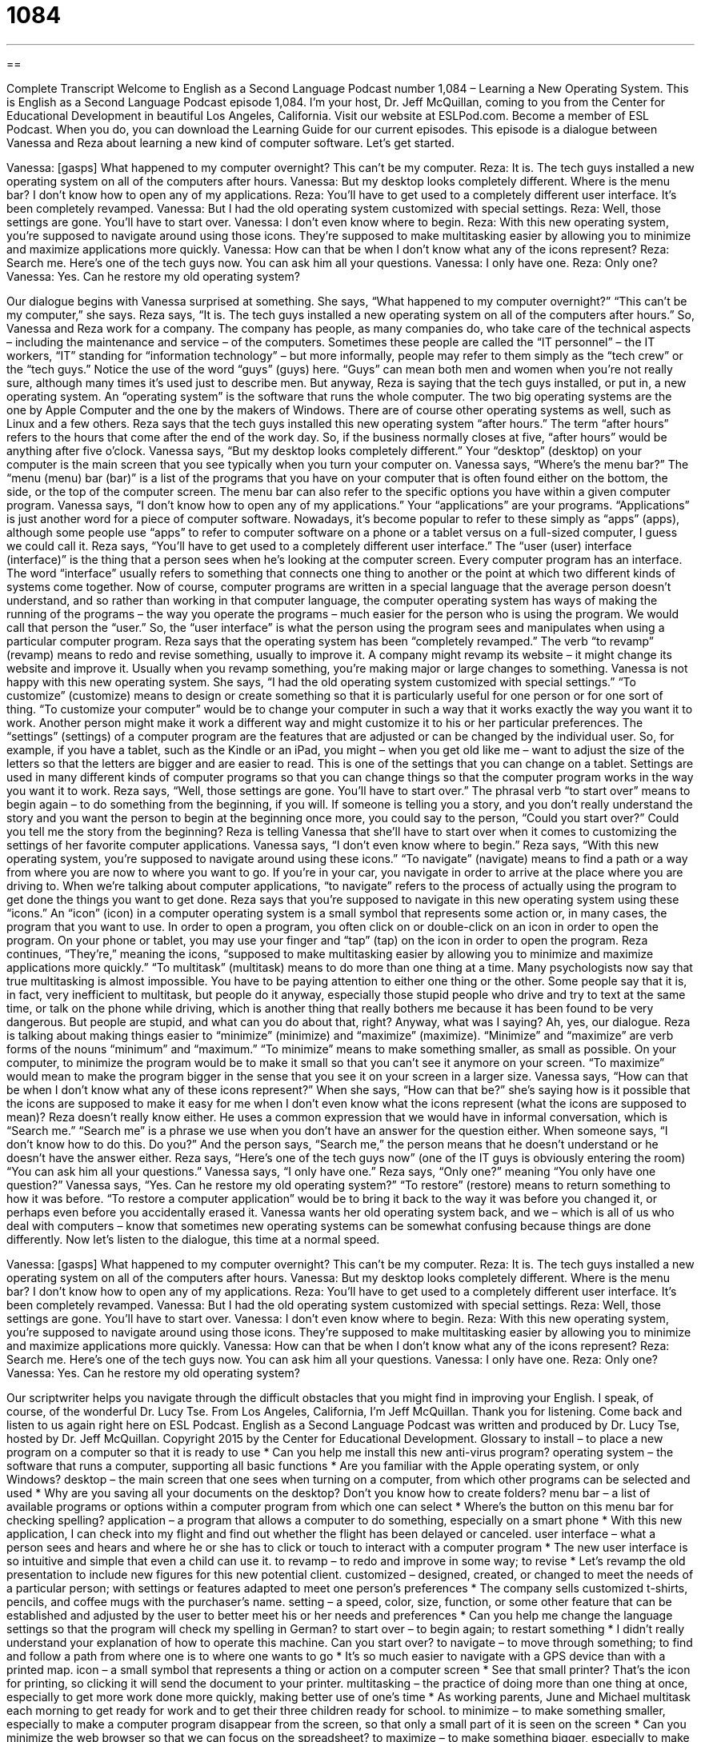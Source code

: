 = 1084
:toc: left
:toclevels: 3
:sectnums:
:stylesheet: ../../../myAdocCss.css

'''

== 

Complete Transcript
Welcome to English as a Second Language Podcast number 1,084 – Learning a New Operating System.
This is English as a Second Language Podcast episode 1,084. I’m your host, Dr. Jeff McQuillan, coming to you from the Center for Educational Development in beautiful Los Angeles, California.
Visit our website at ESLPod.com. Become a member of ESL Podcast. When you do, you can download the Learning Guide for our current episodes.
This episode is a dialogue between Vanessa and Reza about learning a new kind of computer software. Let’s get started.
[start of dialogue]
Vanessa: [gasps] What happened to my computer overnight? This can’t be my computer.
Reza: It is. The tech guys installed a new operating system on all of the computers after hours.
Vanessa: But my desktop looks completely different. Where is the menu bar? I don’t know how to open any of my applications.
Reza: You’ll have to get used to a completely different user interface. It’s been completely revamped.
Vanessa: But I had the old operating system customized with special settings.
Reza: Well, those settings are gone. You’ll have to start over.
Vanessa: I don’t even know where to begin.
Reza: With this new operating system, you’re supposed to navigate around using those icons. They’re supposed to make multitasking easier by allowing you to minimize and maximize applications more quickly.
Vanessa: How can that be when I don’t know what any of the icons represent?
Reza: Search me. Here’s one of the tech guys now. You can ask him all your questions.
Vanessa: I only have one.
Reza: Only one?
Vanessa: Yes. Can he restore my old operating system?
[end of dialogue]
Our dialogue begins with Vanessa surprised at something. She says, “What happened to my computer overnight?” “This can’t be my computer,” she says. Reza says, “It is. The tech guys installed a new operating system on all of the computers after hours.” So, Vanessa and Reza work for a company. The company has people, as many companies do, who take care of the technical aspects – including the maintenance and service – of the computers.
Sometimes these people are called the “IT personnel” – the IT workers, “IT” standing for “information technology” – but more informally, people may refer to them simply as the “tech crew” or the “tech guys.” Notice the use of the word “guys” (guys) here. “Guys” can mean both men and women when you’re not really sure, although many times it’s used just to describe men. But anyway, Reza is saying that the tech guys installed, or put in, a new operating system.
An “operating system” is the software that runs the whole computer. The two big operating systems are the one by Apple Computer and the one by the makers of Windows. There are of course other operating systems as well, such as Linux and a few others. Reza says that the tech guys installed this new operating system “after hours.” The term “after hours” refers to the hours that come after the end of the work day. So, if the business normally closes at five, “after hours” would be anything after five o’clock.
Vanessa says, “But my desktop looks completely different.” Your “desktop” (desktop) on your computer is the main screen that you see typically when you turn your computer on. Vanessa says, “Where’s the menu bar?” The “menu (menu) bar (bar)” is a list of the programs that you have on your computer that is often found either on the bottom, the side, or the top of the computer screen. The menu bar can also refer to the specific options you have within a given computer program.
Vanessa says, “I don’t know how to open any of my applications.” Your “applications” are your programs. “Applications” is just another word for a piece of computer software. Nowadays, it’s become popular to refer to these simply as “apps” (apps), although some people use “apps” to refer to computer software on a phone or a tablet versus on a full-sized computer, I guess we could call it.
Reza says, “You’ll have to get used to a completely different user interface.” The “user (user) interface (interface)” is the thing that a person sees when he’s looking at the computer screen. Every computer program has an interface. The word “interface” usually refers to something that connects one thing to another or the point at which two different kinds of systems come together.
Now of course, computer programs are written in a special language that the average person doesn’t understand, and so rather than working in that computer language, the computer operating system has ways of making the running of the programs – the way you operate the programs – much easier for the person who is using the program. We would call that person the “user.” So, the “user interface” is what the person using the program sees and manipulates when using a particular computer program.
Reza says that the operating system has been “completely revamped.” The verb “to revamp” (revamp) means to redo and revise something, usually to improve it. A company might revamp its website – it might change its website and improve it. Usually when you revamp something, you’re making major or large changes to something.
Vanessa is not happy with this new operating system. She says, “I had the old operating system customized with special settings.” “To customize” (customize) means to design or create something so that it is particularly useful for one person or for one sort of thing. “To customize your computer” would be to change your computer in such a way that it works exactly the way you want it to work. Another person might make it work a different way and might customize it to his or her particular preferences.
The “settings” (settings) of a computer program are the features that are adjusted or can be changed by the individual user. So, for example, if you have a tablet, such as the Kindle or an iPad, you might – when you get old like me – want to adjust the size of the letters so that the letters are bigger and are easier to read. This is one of the settings that you can change on a tablet. Settings are used in many different kinds of computer programs so that you can change things so that the computer program works in the way you want it to work.
Reza says, “Well, those settings are gone. You’ll have to start over.” The phrasal verb “to start over” means to begin again – to do something from the beginning, if you will. If someone is telling you a story, and you don’t really understand the story and you want the person to begin at the beginning once more, you could say to the person, “Could you start over?” Could you tell me the story from the beginning? Reza is telling Vanessa that she’ll have to start over when it comes to customizing the settings of her favorite computer applications.
Vanessa says, “I don’t even know where to begin.” Reza says, “With this new operating system, you’re supposed to navigate around using these icons.” “To navigate” (navigate) means to find a path or a way from where you are now to where you want to go. If you’re in your car, you navigate in order to arrive at the place where you are driving to. When we’re talking about computer applications, “to navigate” refers to the process of actually using the program to get done the things you want to get done.
Reza says that you’re supposed to navigate in this new operating system using these “icons.” An “icon” (icon) in a computer operating system is a small symbol that represents some action or, in many cases, the program that you want to use. In order to open a program, you often click on or double-click on an icon in order to open the program. On your phone or tablet, you may use your finger and “tap” (tap) on the icon in order to open the program.
Reza continues, “They’re,” meaning the icons, “supposed to make multitasking easier by allowing you to minimize and maximize applications more quickly.” “To multitask” (multitask) means to do more than one thing at a time. Many psychologists now say that true multitasking is almost impossible. You have to be paying attention to either one thing or the other.
Some people say that it is, in fact, very inefficient to multitask, but people do it anyway, especially those stupid people who drive and try to text at the same time, or talk on the phone while driving, which is another thing that really bothers me because it has been found to be very dangerous. But people are stupid, and what can you do about that, right? Anyway, what was I saying? Ah, yes, our dialogue.
Reza is talking about making things easier to “minimize” (minimize) and “maximize” (maximize). “Minimize” and “maximize” are verb forms of the nouns “minimum” and “maximum.” “To minimize” means to make something smaller, as small as possible. On your computer, to minimize the program would be to make it small so that you can’t see it anymore on your screen. “To maximize” would mean to make the program bigger in the sense that you see it on your screen in a larger size.
Vanessa says, “How can that be when I don’t know what any of these icons represent?” When she says, “How can that be?” she’s saying how is it possible that the icons are supposed to make it easy for me when I don’t even know what the icons represent (what the icons are supposed to mean)?
Reza doesn’t really know either. He uses a common expression that we would have in informal conversation, which is “Search me.” “Search me” is a phrase we use when you don’t have an answer for the question either. When someone says, “I don’t know how to do this. Do you?” And the person says, “Search me,” the person means that he doesn’t understand or he doesn’t have the answer either.
Reza says, “Here’s one of the tech guys now” (one of the IT guys is obviously entering the room) “You can ask him all your questions.” Vanessa says, “I only have one.” Reza says, “Only one?” meaning “You only have one question?” Vanessa says, “Yes. Can he restore my old operating system?” “To restore” (restore) means to return something to how it was before. “To restore a computer application” would be to bring it back to the way it was before you changed it, or perhaps even before you accidentally erased it.
Vanessa wants her old operating system back, and we – which is all of us who deal with computers – know that sometimes new operating systems can be somewhat confusing because things are done differently.
Now let’s listen to the dialogue, this time at a normal speed.
[start of dialogue]
Vanessa: [gasps] What happened to my computer overnight? This can’t be my computer.
Reza: It is. The tech guys installed a new operating system on all of the computers after hours.
Vanessa: But my desktop looks completely different. Where is the menu bar? I don’t know how to open any of my applications.
Reza: You’ll have to get used to a completely different user interface. It’s been completely revamped.
Vanessa: But I had the old operating system customized with special settings.
Reza: Well, those settings are gone. You’ll have to start over.
Vanessa: I don’t even know where to begin.
Reza: With this new operating system, you’re supposed to navigate around using those icons. They’re supposed to make multitasking easier by allowing you to minimize and maximize applications more quickly.
Vanessa: How can that be when I don’t know what any of the icons represent?
Reza: Search me. Here’s one of the tech guys now. You can ask him all your questions.
Vanessa: I only have one.
Reza: Only one?
Vanessa: Yes. Can he restore my old operating system?
[end of dialogue]
Our scriptwriter helps you navigate through the difficult obstacles that you might find in improving your English. I speak, of course, of the wonderful Dr. Lucy Tse.
From Los Angeles, California, I’m Jeff McQuillan. Thank you for listening. Come back and listen to us again right here on ESL Podcast.
English as a Second Language Podcast was written and produced by Dr. Lucy Tse, hosted by Dr. Jeff McQuillan. Copyright 2015 by the Center for Educational Development.
Glossary
to install – to place a new program on a computer so that it is ready to use
* Can you help me install this new anti-virus program?
operating system – the software that runs a computer, supporting all basic functions
* Are you familiar with the Apple operating system, or only Windows?
desktop – the main screen that one sees when turning on a computer, from which other programs can be selected and used
* Why are you saving all your documents on the desktop? Don’t you know how to create folders?
menu bar – a list of available programs or options within a computer program from which one can select
* Where’s the button on this menu bar for checking spelling?
application – a program that allows a computer to do something, especially on a smart phone
* With this new application, I can check into my flight and find out whether the flight has been delayed or canceled.
user interface – what a person sees and hears and where he or she has to click or touch to interact with a computer program
* The new user interface is so intuitive and simple that even a child can use it.
to revamp – to redo and improve in some way; to revise
* Let’s revamp the old presentation to include new figures for this new potential client.
customized – designed, created, or changed to meet the needs of a particular person; with settings or features adapted to meet one person’s preferences
* The company sells customized t-shirts, pencils, and coffee mugs with the purchaser’s name.
setting – a speed, color, size, function, or some other feature that can be established and adjusted by the user to better meet his or her needs and preferences
* Can you help me change the language settings so that the program will check my spelling in German?
to start over – to begin again; to restart something
* I didn’t really understand your explanation of how to operate this machine. Can you start over?
to navigate – to move through something; to find and follow a path from where one is to where one wants to go
* It’s so much easier to navigate with a GPS device than with a printed map.
icon – a small symbol that represents a thing or action on a computer screen
* See that small printer? That’s the icon for printing, so clicking it will send the document to your printer.
multitasking – the practice of doing more than one thing at once, especially to get more work done more quickly, making better use of one’s time
* As working parents, June and Michael multitask each morning to get ready for work and to get their three children ready for school.
to minimize – to make something smaller, especially to make a computer program disappear from the screen, so that only a small part of it is seen on the screen
* Can you minimize the web browser so that we can focus on the spreadsheet?
to maximize – to make something bigger, especially to make a computer program fill the entire screen
* Please maximize the word processor and then increase the font size so that we can all read the text.
search me – a phrase used to express that one does not have the answer to a question, or does not have the solution to some problem
* A: Where can I find the files on the Jackson case?
B: Search me. Ask the new law clerk.
to restore – to reinstate; to return something to how it was earlier, before certain changes or adjustments were made
* They want to restore this building so that it looks more like it did in the 1800s.
Comprehension Questions
1. What does Vanessa mean when she asks, “Where is the menu bar?”
a) She wants to see the menu for the restaurant.
b) She wants to know where she can buy an alcoholic drink.
c) She wants to see a list of programs or options.
2. What does Reza mean when he says, “You’ll have to start over”?
a) She will need to go back to school and take computer classes.
b) She will need to teach herself how to use her computer again.
c) She will need to restart her computer to erase the changes.
Answers at bottom.
What Else Does It Mean?
to install
The verb “to install,” in this podcast, means to place a new program on a computer so that it is ready to use: “How long did it take you to install the translation software?” The verb “to install” can also mean to connect a peripheral device to a computer or another electronic device: “Was it difficult to install the new scanner?” The phrase “to install (someone)” can mean to put someone in an important job, especially with a ceremony: “Should we have a ceremony to install the new Chairman of the Board?” Finally, when talking about art, an “installation” is an exhibit of one artist’s work, especially including lights, sound, or moving pieces: “The museum has a new installation that shows the artist’s interpretation of a thunderstorm.”
search me
In this podcast, the phrase “search me” is used to express that one does not have the answer to a question, or does not have the solution to some problem: “I asked Blake if he knew where Carl was, but he just said, ‘Search me.’” A “search warrant” is a document that officially gives the police or investigators permission to enter a building and look for something: “The police can’t come into your apartment without a search warrant.” A “search party” is a group of rescuers who look for someone who is lost or missing: “The search party has already covered a large section of the forest, but they had to stop due to bad weather.” Finally, “soul-searching” means carefully thinking about something, especially whether one should do something, examining one’s thoughts, feelings, and values: “After a bad divorce with his first wife, James did a lot of soul-searching before deciding to ask Meghan to marry him.”
Culture Note
Types of Tech Support
Many companies offer “tech support” (technical support; assistance in using products or services correctly) to their customers, especially to those who have purchased computers, phones, cameras, or other technology-based “devices” (small machines). Sometimes basic tech support is included in the price of the product, but in other cases, the tech support must be purchased separately.
One common type of tech support is “live chat support.” In this service, the user goes to a website and opens an “instant messaging session” (a window where two people can exchange typed messages to communicate) with a “support specialist” (a person whose job is to provide tech support to customers). The customer describes the problem, and the support specialist provides simple instructions to “troubleshoot” (identify the problem and find a solution).
For more complex problems, “remote PC support” is a common type of tech support. With “remote PC support,” the support specialist “temporarily” (for a short period of time) “takes control of” (has the ability to control) the computer, and the customer can see what the specialist is doing by watching the screen. This way, the support specialist can explore the computer settings and make technical changes as needed, without having to explain the details to the customer.
“Nowadays” (now; in modern times), some companies are “turning to” (beginning to have or use) “crowdsourced tech support” in which customers provide advice and guidance to other customers. Website “forums” and “message boards” (websites that allow people to exchange messages, and keep those messages on the website into the future) let customers ask questions and receive answers from other customers, as well as support specialists paid by the company. Customers can search these websites to find out whether their questions have already been “addressed” (answered; responded to).
Comprehension Answers
1 - c
2 - b